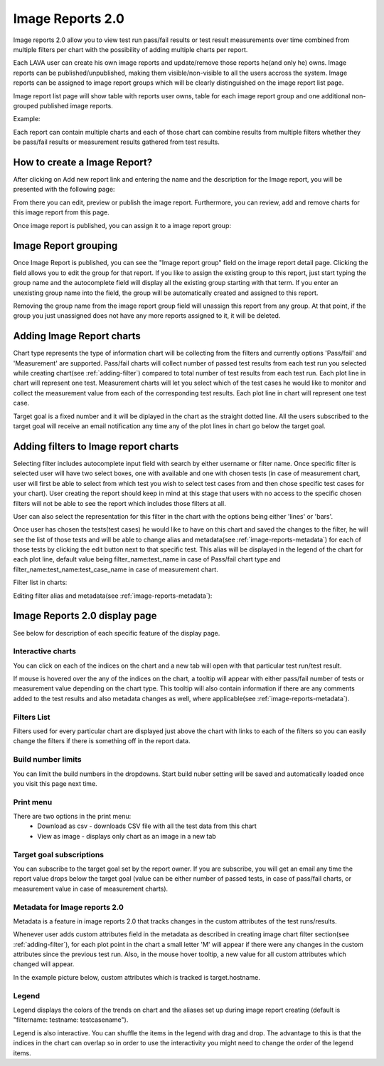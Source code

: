 .. _image_reports2.0:

Image Reports 2.0
=================

Image reports 2.0 allow you to view test run pass/fail results or test result
measurements over time combined from multiple filters per chart with the
possibility of adding multiple charts per report.

Each LAVA user can create his own image reports and update/remove those reports
he(and only he) owns. Image reports can be published/unpublished, making them
visible/non-visible to all the users accross the system. Image reports can be
assigned to image report groups which will be clearly distinguished on the
image report list page.

Image report list page will show table with reports user owns, table for each
image report group and one additional non-grouped published image reports.

Example:

.. image:: ./images/image-reports-list.png
    :width: 800
    :height: 450

Each report can contain multiple charts and each of those chart can combine
results from multiple filters whether they be pass/fail results or measurement
results gathered from test results.


How to create a Image Report?
-----------------------------

After clicking on Add new report link and entering the name and the description
for the Image report, you will be presented with the following page:

.. image:: ./images/image-report-detail.png
    :width: 800
    :height: 450

From there you can edit, preview or publish the image report. Furthermore, you
can review, add and remove charts for this image report from this page.

Once image report is published, you can assign it to a image report group:


Image Report grouping
---------------------

Once Image Report is published, you can see the "Image report group" field on
the image report detail page.
Clicking the field allows you to edit the group for that report.
If you like to assign the existing group to this report, just start typing the
group name and the autocomplete field will display all the existing group
starting with that term. If you enter an unexisting group name into the field,
the group will be automatically created and assigned to this report.

Removing the group name from the image report group field will unassign this
report from any group. At that point, if the group you just unassigned does not
have any more reports assigned to it, it will be deleted.


Adding Image Report charts
--------------------------

.. image:: ./images/image-report-chart.png
    :width: 600
    :height: 320

Chart type represents the type of information chart will be collecting from the
filters and currently options 'Pass/fail' and 'Measurement' are supported.
Pass/fail charts will collect number of passed test results from each test run
you selected while creating chart(see :ref:`adding-filter`) compared to total
number of test results from each test run. Each plot line in chart will
represent one test.
Measurement charts will let you select which of the test cases he would like
to monitor and collect the measurement value from each of the corresponding
test results. Each plot line in chart will represent one test case.

Target goal is a fixed number and it will be diplayed in the chart as the
straight dotted line. All the users subscribed to the target goal will
receive an email notification any time any of the plot lines in chart go below
the target goal.


.. _adding-filter:

Adding filters to Image report charts
-------------------------------------

.. image:: ./images/image-report-filter-select.png
    :width: 800
    :height: 280


Selecting filter includes autocomplete input field with search by either
username or filter name.
Once specific filter is selected user will have two select boxes, one with
available and one with chosen tests (in case of measurement chart, user will
first be able to select from which test you wish to select test cases from and
then chose specific test cases for your chart).
User creating the report should keep in mind at this stage that users with no
access to the specific chosen filters will not be able to see the report
which includes those filters at all.

User can also select the representation for this filter in the chart
with the options being either 'lines' or 'bars'.

.. image:: ./images/image-report-filter.png
    :width: 600
    :height: 320


Once user has chosen the tests(test cases) he would like to have on this chart
and saved the changes to the filter, he will see the list of those tests and
will be able to change alias and metadata(see :ref:`image-reports-metadata`)
for each of those tests by clicking the edit button next to that specific test.
This alias will be displayed in the legend of the chart for each plot line,
default value being filter_name:test_name in case of Pass/fail chart type and
filter_name:test_name:test_case_name in case of measurement chart.

Filter list in charts:

.. image:: ./images/image-report-filter-test-list.png
    :width: 600
    :height: 280


Editing filter alias and metadata(see :ref:`image-reports-metadata`):

.. image:: ./images/image-report-filter-test-edit.png
    :width: 600
    :height: 300



Image Reports 2.0 display page
------------------------------

See below for description of each specific feature of the display page.

.. image:: ./images/image-report-display.png
    :width: 800
    :height: 380

Interactive charts
^^^^^^^^^^^^^^^^^^

You can click on each of the indices on the chart and a new tab will open with
that particular test run/test result.

If mouse is hovered over the any of the indices on the chart, a tooltip will
appear with either pass/fail number of tests or measurement value depending on
the chart type. This tooltip will also contain information if there are any
comments added to the test results and also metadata changes as well, where
applicable(see :ref:`image-reports-metadata`).

Filters List
^^^^^^^^^^^^

Filters used for every particular chart are displayed just above the chart with
links to each of the filters so you can easily change the filters if there is
something off in the report data.

Build number limits
^^^^^^^^^^^^^^^^^^^

You can limit the build numbers in the dropdowns. Start build nuber setting
will be saved and automatically loaded once you visit this page next time.

Print menu
^^^^^^^^^^

There are two options in the print menu:
 * Download as csv - downloads CSV file with all the test data from this chart
 * View as image - displays only chart as an image in a new tab

Target goal subscriptions
^^^^^^^^^^^^^^^^^^^^^^^^^

You can subscribe to the target goal set by the report owner. If you are
subscribe, you will get an email any time the report value drops below the
target goal (value can be either number of passed tests, in case of pass/fail
charts, or measurement value in case of measurement charts).

.. _image-reports-metadata:

Metadata for Image reports 2.0
^^^^^^^^^^^^^^^^^^^^^^^^^^^^^^

Metadata is a feature in image reports 2.0 that tracks changes in the custom
attributes of the test runs/results.

Whenever user adds custom attributes field in the metadata as described in
creating image chart filter section(see :ref:`adding-filter`), for each plot
point in the chart a small letter 'M' will appear if there were any changes
in the custom attributes since the previous test run. Also, in the mouse hover
tooltip, a new value for all custom attributes which changed will appear.

In the example picture below, custom attributes which is tracked is
target.hostname.

.. image:: ./images/image-reports-metadata.png
    :width: 700
    :height: 180

Legend
^^^^^^

Legend displays the colors of the trends on chart and the aliases set up
during image report creating (default is "filtername: testname: testcasename").

Legend is also interactive. You can shuffle the items in the legend with drag
and drop. The advantage to this is that the indices in the chart can overlap so
in order to use the interactivity you might need to change the order of the
legend items.
